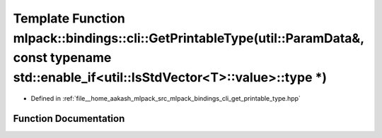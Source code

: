 .. _exhale_function_namespacemlpack_1_1bindings_1_1cli_1a066749e4c5fc0f4ca6f3fc3332edff63:

Template Function mlpack::bindings::cli::GetPrintableType(util::ParamData&, const typename std::enable_if<util::IsStdVector<T>::value>::type \*)
================================================================================================================================================

- Defined in :ref:`file__home_aakash_mlpack_src_mlpack_bindings_cli_get_printable_type.hpp`


Function Documentation
----------------------


.. doxygenfunction:: mlpack::bindings::cli::GetPrintableType(util::ParamData&, const typename std::enable_if<util::IsStdVector<T>::value>::type *)
